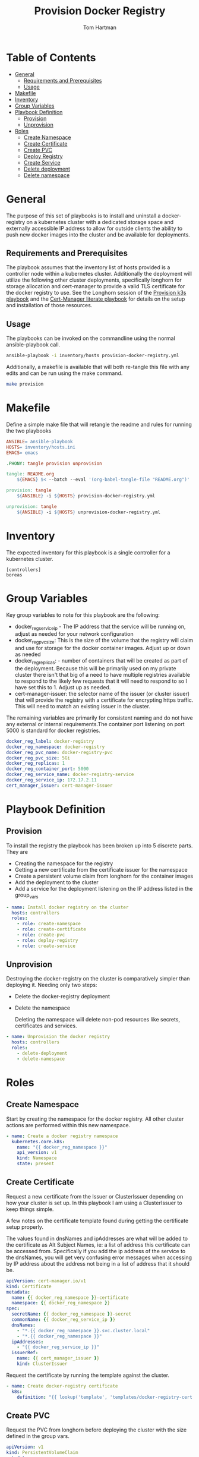#+TITLE: Provision Docker Registry
#+AUTHOR: Tom Hartman
#+STARTUP: overview
* Table of Contents
:PROPERTIES:
:TOC:      :include all :ignore this
:END:
:CONTENTS:
- [[#general][General]]
  - [[#requirements-and-prerequisites][Requirements and Prerequisites]]
  - [[#usage][Usage]]
- [[#makefile][Makefile]]
- [[#inventory][Inventory]]
- [[#group-variables][Group Variables]]
- [[#playbook-definition][Playbook Definition]]
  - [[#provision][Provision]]
  - [[#unprovision][Unprovision]]
- [[#roles][Roles]]
  - [[#create-namespace][Create Namespace]]
  - [[#create-certificate][Create Certificate]]
  - [[#create-pvc][Create PVC]]
  - [[#deploy-registry][Deploy Registry]]
  - [[#create-service][Create Service]]
  - [[#delete-deployment][Delete deployment]]
  - [[#delete-namespace][Delete namespace]]
:END:
* General
The purpose of this set of playbooks is to install and uninstall a docker-registry on a kubernetes cluster with a dedicated storage space and externally accessible IP address to allow for outside clients the ability to push new docker images into the cluster and be available for deployments.

** Requirements and Prerequisites
The playbook assumes that the inventory list of hosts provided is a controller node within a kubernetes cluster. Additionally the deployment will utilize the following other cluster deployments, specifically longhorn for storage allocation and cert-manager to provide a valid TLS certificate for the docker registry to use. See the Longhorn session of the [[file:~/projects/literate-playbooks/provision-k3s/README.org][Provision k3s playbook]] and the [[file:~/projects/literate-playbooks/provision-cert-manager/README.org][Cert-Manager literate playbook]] for details on the setup and installation of those resources.

** Usage
The playbooks can be invoked on the commandline using the normal ansible-playbook call.

#+begin_src sh
ansible-playbook -i inventory/hosts provision-docker-registry.yml
#+end_src

Additionally, a makefile is available that will both re-tangle this file with any edits and can be run using the make command.

#+begin_src sh
make provision
#+end_src

* Makefile
Define a simple make file that will retangle the readme and rules for running the two playbooks
#+begin_src Makefile :tangle Makefile
ANSIBLE= ansible-playbook
HOSTS= inventory/hosts.ini
EMACS= emacs

.PHONY: tangle provision unprovision

tangle: README.org
	${EMACS} $< --batch --eval '(org-babel-tangle-file "README.org")'

provision: tangle
	${ANSIBLE} -i ${HOSTS} provision-docker-registry.yml

unprovision: tangle
	${ANSIBLE} -i ${HOSTS} unprovision-docker-registry.yml
#+end_src
* Inventory
The expected inventory for this playbook is a single controller for a kubernetes cluster.

#+begin_src init :tangle inventory/hosts.ini
[controllers]
boreas
#+end_src

* Group Variables
Key group variables to note for this playbook are the following:

- docker_reg_service_ip - The IP address that the service will be running on, adjust as needed for your network configuration
- docker_reg_pvc_size: This is the size of the volume that the registry will claim and use for storage for the docker container images. Adjust up or down as needed
- docker_reg_replicas: - number of containers that will be created as part of the deployment. Because this will be primarily used on my private cluster there isn't that big of a need to have multiple registries available to respond to the likely few requests that it will need to respond to so I have set this to 1. Adjust up as needed.
- cert-manager-issuer:  the selector name of the issuer (or cluster issuer) that will provide the registry with a certificate for encrypting https traffic. This will need to match an existing issuer in the cluster.

The remaining variables are primarily for consistent naming and do not have any external or internal requirements.The container port listening on port 5000 is standard for docker registries.

#+begin_src yaml :tangle group_vars/all
docker_reg_label: docker-registry
docker_reg_namespace: docker-registry
docker_reg_pvc_name: docker-registry-pvc
docker_reg_pvc_size: 5Gi
docker_reg_replicas: 1
docker_reg_container_port: 5000
docker_reg_service_name: docker-registry-service
docker_reg_service_ip: 172.17.2.11
cert_manager_issuer: cert-manager-issuer
#+end_src

* Playbook Definition

** Provision

To install the registry the playbook has been broken up into 5 discrete parts. They are

- Creating the namespace for the registry
- Getting a new certificate from the certificate issuer for the namespace
- Create a persistent volume claim from longhorn for the container images
- Add the deployment to the cluster
- Add a service for the deployment listening on the IP address listed in the group_vars

#+begin_src yaml :tangle provision-docker-registry.yml
- name: Install docker registry on the cluster
  hosts: controllers
  roles:
    - role: create-namespace
    - role: create-certificate
    - role: create-pvc
    - role: deploy-registry
    - role: create-service
#+end_src

** Unprovision

Destroying the docker-registry on the cluster is comparatively simpler than deploying it. Needing only two steps:

- Delete the docker-registry deployment
- Delete the namespace

  Deleting the namespace will delete non-pod resources like secrets, certificates and services.
#+begin_src yaml :tangle unprovision-docker-registry.yml
- name: Unprovision the docker registry
  hosts: controllers
  roles:
    - delete-deployment
    - delete-namespace
#+end_src
* Roles
** Create Namespace

Start by creating the namespace for the docker registry. All other cluster actions are performed within this new namespace.

#+begin_src yaml :tangle roles/create-namespace/tasks/main.yml
- name: Create a docker registry namespace
  kubernetes.core.k8s:
    name: "{{ docker_reg_namespace }}"
    api_version: v1
    kind: Namespace
    state: present
#+end_src

** Create Certificate
Request a new certificate from the Issuer or ClusterIssuer depending on how your cluster is set up. In this playbook I am using a ClusterIssuer to keep things simple.

A few notes on the certificate template found during getting the certificate setup properly.

The values found in dnsNames and ipAddresses are what will be added to the certificate as Alt Subject Names, ie: a list of address this certificate can be accessed from. Specifically if you add the ip address of the service to the dnsNames, you will get very confusing error messages when accessing by IP address about the address not being in a list of address that it should be.

#+begin_src yaml :tangle roles/create-certificate/templates/docker-registry-cert.yml
apiVersion: cert-manager.io/v1
kind: Certificate
metadata:
  name: {{ docker_reg_namespace }}-certificate
  namespace: {{ docker_reg_namespace }}
spec:
  secretName: {{ docker_reg_namespace }}-secret
  commonName: {{ docker_reg_service_ip }}
  dnsNames:
    - "*.{{ docker_reg_namespace }}.svc.cluster.local"
    - "*.{{ docker_reg_namespace }}"
  ipAddresses:
    - "{{ docker_reg_service_ip }}"
  issuerRef:
    name: {{ cert_manager_issuer }}
    kind: ClusterIssuer
#+end_src

Request the certificate by running the template against the cluster.

#+begin_src yaml :tangle roles/create-certificate/tasks/main.yml
- name: Create docker-registry certificate
  k8s:
    definition: "{{ lookup('template', 'templates/docker-registry-cert.yml') }}"
#+end_src

** Create PVC

Request the PVC from longhorn before deploying the cluster with the size defined in the group vars.

#+begin_src yaml :tangle roles/create-pvc/templates/create-pvc.yml
apiVersion: v1
kind: PersistentVolumeClaim
metadata:
  name: {{ docker_reg_pvc_name }}
  namespace: {{ docker_reg_namespace }}
spec:
  accessModes:
    - ReadWriteOnce
  storageClassName: longhorn
  resources:
    requests:
      storage: {{ docker_reg_pvc_size }}
#+end_src

#+begin_src yaml :tangle roles/create-pvc/tasks/main.yml
- name: Create persistent volume for the registry
  k8s:
    definition: "{{ lookup('template', 'templates/create-pvc.yml') | from_yaml }}"
#+end_src

** Deploy Registry

To make sure that the registry serves the correct certificate, it will pass the tls certificate (tls.crt) and the key (tls.key) as environment variables for the containers. The certificates are defined in a secret that is create when the certificate is issued. The two values can be referenced using the `/certs' directory when the secret is mounted.

#+begin_src yaml :tangle roles/deploy-registry/templates/deploy-registry.yml
apiVersion: apps/v1
kind: Deployment
metadata:
  labels:
    run: {{ docker_reg_label }}
  name: {{ docker_reg_label }}
  namespace: {{ docker_reg_namespace }}
spec:
  replicas: {{ docker_reg_replicas }}
  selector:
    matchLabels:
      run: {{ docker_reg_label }}
  template:
    metadata:
      labels:
        run: {{ docker_reg_label }}
        app: {{ docker_reg_label }}
    spec:
      nodeSelector:
        node-type: worker
      containers:
      - name: {{ docker_reg_label }}
        image: registry:2
        ports:
        - containerPort: {{ docker_reg_container_port }}
        volumeMounts:
        - name: docker-registry-secret
          mountPath: "/certs"
          readOnly: true
        - name: registry-data
          mountPath: /var/lib/registry
          subPath: registry
        env:
        - name: REGISTRY_HTTP_TLS_CERTIFICATE
          value: "/certs/tls.crt"
        - name: REGISTRY_HTTP_TLS_KEY
          value: "/certs/tls.key"
      volumes:
      - name: docker-registry-secret
        secret:
          secretName: docker-registry-secret
      - name: registry-data
        persistentVolumeClaim:
          claimName: {{ docker_reg_pvc_name }}
#+end_src

#+begin_src yaml :tangle roles/deploy-registry/tasks/main.yml
- name: Deploy the registry
  k8s:
    definition: "{{ lookup('template', 'templates/deploy-registry.yml') }}"
#+end_src

** Create Service
With the deployment deployed setup a service for the deployment to listen on the ip address provide in the group variables forwarding the 5000 traffic from the deployment to the 5000 port of the service.

#+begin_src yaml :tangle :tangle roles/create-service/templates/registry-service.yml
apiVersion: v1
kind: Service
metadata:
  name: {{ docker_reg_service_name }}
  namespace: {{ docker_reg_namespace }}
  annotations:
    metallb.universe.tf/address-pool: default-pool
spec:
  selector:
    app: {{ docker_reg_label }}
  ports:
  - port: 5000
    targetPort: 5000
  type: LoadBalancer
  loadBalancerIP: {{ docker_reg_service_ip }}
#+end_src

#+begin_src yaml :tangle roles/create-service/tasks/main.yml
- name: Deploy the registry service
  k8s:
    definition: "{{ lookup('template', 'templates/registry-service.yml') | from_yaml }}"
#+end_src

** Delete deployment
Delete the registry deployment which will delete the pods and the associated mounts/pvcs

#+begin_src yaml :tangle roles/delete-deployment/tasks/main.yml
- name: Delete the docker-registry deployment
  k8s:
    name: "{{ docker_reg_label }}"
    api_version: v1
    kind: Deployment
    state: absent
#+end_src

** Delete namespace

Delete the namespace which will clean up the remaining resources

#+begin_src yaml :tangle roles/delete-namespace/tasks/main.yml
- name: Delete the docker registry namespace
  k8s:
    name: "{{ docker_reg_namespace }}"
    api_version: v1
    kind: Namespace
    state: absent
#+end_src
